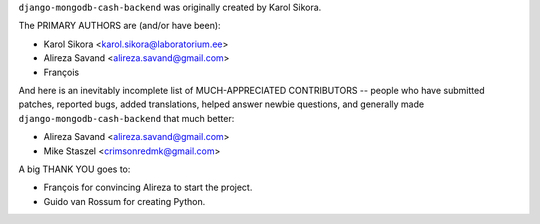 ``django-mongodb-cash-backend`` was originally created by Karol Sikora.

The PRIMARY AUTHORS are (and/or have been):

* Karol Sikora <karol.sikora@laboratorium.ee>
* Alireza Savand <alireza.savand@gmail.com>
* François‎

And here is an inevitably incomplete list of MUCH-APPRECIATED CONTRIBUTORS --
people who have submitted patches, reported bugs, added translations, helped
answer newbie questions, and generally made ``django-mongodb-cash-backend`` that much better:

* Alireza Savand <alireza.savand@gmail.com>
* Mike Staszel <crimsonredmk@gmail.com>


A big THANK YOU goes to:

* François‎ for convincing Alireza to start the project.
* Guido van Rossum for creating Python.
